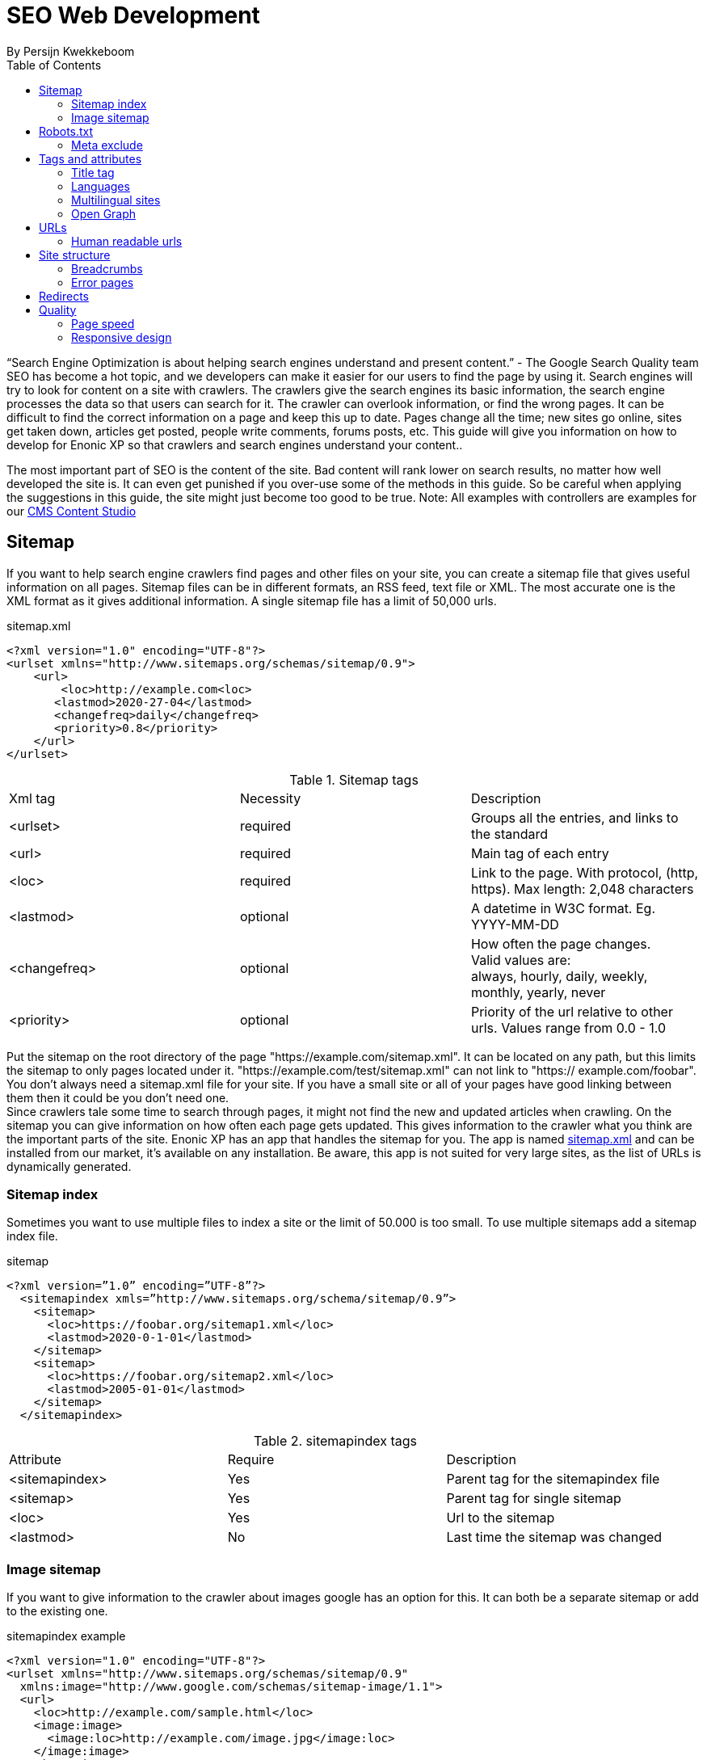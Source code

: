 
= SEO Web Development
By Persijn Kwekkeboom
:toc: 

// Search engine crawlers
// Sitemap
// Robots.txt
// Tags and attributes
// Title
// Languages
// Multilingual sites and sites in different languages
// Open Graph
// URLs
// Human readable urls
// Site structure
// Breadcrumbs
// Error pages
// Redirects
// Quality
// Alt attributes
// Page speed
// Responsive design

“Search Engine Optimization is about helping search engines understand and present content.” - The Google Search Quality team
SEO has become a hot topic, and we developers can make it easier for our users to find the page by using it. Search engines will try to look for content on a site with crawlers. The crawlers give the search engines its basic information, the search engine processes the data so that users can search for it. The crawler can overlook information, or find the wrong pages. It can be difficult to find the correct information on a page and keep this up to date. Pages change all the time; new sites go online, sites get taken down, articles get posted, people write comments, forums posts, etc. This guide will give you information on how to develop for Enonic XP so that crawlers and search engines understand your content.. 

The most important part of SEO is the content of the site. Bad content will rank lower on search results, no matter how well developed the site is. It can even get punished if you over-use some of the methods in this guide. So be careful when applying the suggestions in this guide, the site might just become too good to be true. 
Note: All examples with controllers are examples for our link:https://market.enonic.com/vendors/enonic/content-studio[CMS Content Studio]

== Sitemap
If you want to help search engine crawlers find pages and other files on your site, you can create a sitemap file that gives useful information on all pages.
Sitemap files can be in different formats, an RSS feed, text file or XML. The most accurate one is the XML format as it gives additional information. A single sitemap file has a limit of 50,000 urls.


.sitemap.xml
[source, xml]
----
<?xml version="1.0" encoding="UTF-8"?> 
<urlset xmlns="http://www.sitemaps.org/schemas/sitemap/0.9">
    <url>
        <loc>http://example.com<loc>
       <lastmod>2020-27-04</lastmod>
       <changefreq>daily</changefreq>
       <priority>0.8</priority>
    </url>
</urlset>
----

.Sitemap tags
|===
|Xml tag |Necessity |Description
|<urlset>
|required 
|Groups all the entries, and links to the standard
|<url>
|required
|Main tag of each entry
|<loc>
|required 
|Link to the page. With protocol, (http, https). Max length: 2,048 characters
|<lastmod> 
|optional
|A datetime in W3C format. Eg. YYYY-MM-DD
|<changefreq>
|optional
|How often the page changes. +
Valid values are: + 
always, hourly, daily, weekly, monthly, yearly, never
|<priority>
|optional
|Priority of the url relative to other urls. 
Values range from 0.0 - 1.0
|===

Put the sitemap on the root directory of the page "https://example.com/sitemap.xml". It can be located on any path, but this limits the sitemap to only pages located under it. "https://example.com/test/sitemap.xml" can not link to "https:// example.com/foobar". +
You don’t always need a sitemap.xml file for your site. If you have a small site or all of your pages have good linking between them then it could be you don't need one. +
Since crawlers tale some time to search through pages, it might not find the new and updated articles when crawling. On the sitemap you can give information on how often each page gets updated. This gives information to the crawler what you think are the important parts of the site.
Enonic XP has an app that handles the sitemap for you. The app is named link:https://market.enonic.com/vendors/enonic/com.enonic.app.sitemapxml[sitemap.xml] and can be installed from our market, it’s available on any installation. Be aware, this app is not suited for very large sites, as the list of URLs is dynamically generated. +

=== Sitemap index 
Sometimes you want to use multiple files to index a site or the limit of 50.000 is too small. To use multiple sitemaps add a sitemap index file. 

.sitemap
[source, xml]
----
<?xml version=”1.0” encoding=”UTF-8”?>
  <sitemapindex xmls=”http://www.sitemaps.org/schema/sitemap/0.9”>
    <sitemap>
      <loc>https://foobar.org/sitemap1.xml</loc>
      <lastmod>2020-0-1-01</lastmod>
    </sitemap>
    <sitemap>
      <loc>https://foobar.org/sitemap2.xml</loc>
      <lastmod>2005-01-01</lastmod>
    </sitemap>
  </sitemapindex>
----

.sitemapindex tags
|===
|Attribute |Require |Description
|<sitemapindex>
|Yes
|Parent tag for the sitemapindex file
|<sitemap>
|Yes
|Parent tag for single sitemap
|<loc>
|Yes
|Url to the sitemap
|<lastmod>
|No
|Last time the sitemap was changed
|===

=== Image sitemap
If you want to give information to the crawler about images google has an option for this. It can both be a separate sitemap or add to the existing one.

.sitemapindex example
[source, xml]
----
<?xml version="1.0" encoding="UTF-8"?>
<urlset xmlns="http://www.sitemaps.org/schemas/sitemap/0.9"
  xmlns:image="http://www.google.com/schemas/sitemap-image/1.1">
  <url>
    <loc>http://example.com/sample.html</loc>
    <image:image>
      <image:loc>http://example.com/image.jpg</image:loc>
    </image:image>
    <image:image>
      <image:loc>http://example.com/photo.jpg</image:loc>
    </image:image>
  </url>
</urlset>
----

.Extended standard sitemap xml:
|===
|Tag |Require |Description
|<image:image>
|Yes
|Grouping parent tag. Limit: 1,000 image for each <url>
|<image:loc>
|Yes
|Image url
|<image:caption>
|No
|Image description
|<image:geo_location>
|No
|Location data. City, County, etc
|<image:title>
|No
|The title of the image
|<image:license>
|No
|Url to image license
|===

== Robots.txt
While a sitemap will inform crawlers what pages to search, the Robots.txt file tells the crawler what should be excluded.
If you don’t want a page crawled simply disallow that page in the robots.txt file. Examples of pages that should be excluded: search pages, empty pages, test pages, error pages. You probably do not want a user to get redirected from a search engine to a search on your own site.
Robots.txt format:

.robots.txt example
[source, txt]
----
  User-agent: *
  Disallow: /search/
  Disallow: /test/
  Disallow: /tmp/
----

*User-agent* tell the robots they are allowed to crawl the site. +
*Dissallow* what area not to be crawled. +

From the example above: "Disallow: /search/" will exclude: +
{siteurl}/search.html +
{siteurl}/search/ +
{siteurl}/search/foo.html

On the Enonic XP platform  you can install a link:https://market.enonic.com/vendors/enonic/com.enonic.app.robotstxt[Robots.txt app] where you can define all areas that should be excluded directly from Content Studio. +
Some search engines have extended the format to allow new features in the robots.txt format. Like wildcards in the Disallow value.

=== Meta exclude

While it is possible to exclude a single page in robots.txt file, it will not stop the page from appearing in search engine results. This is because a link to a page can be indexed without the crawler visiting it.
Let’s say on site: http://foobar.com there is a link to a login page. The crawler could find the login link and show the link on the search engine even when robots.txt file excludes that specific page. 

If you want to exclude a page from being on a search engine add the meta tag:
<meta name="robots" content="noindex" />
This tells all crawlers to not index the page. 

Creating the meta tag is included in the SEO meta fields app. It will include a checkbox in the bottom of the content with “Hide from external search engines?”. Checking this will include the meta tag. 

== Tags and attributes

Sometimes crawlers will give the search result in a different language. Or your search result will only show up in a single language when the site supports multiple languages. It's possible to give information to the crawlers that a site supports different languages. It is easy to include the tags, and can give a huge benefit as some sites might not show up in the search results in a specific language.

=== Title tag

For any user visiting your site, you want an accurate and descriptive title that will help them find the page they are looking for. This is also true for crawlers. Similar or identical titles can confuse or make it difficult to tell different pages apart, so each page should have a unique title. 

It is really simple to add a title to a page in Enonic XP. In any page controller, create a custom title or even better: use the display name from its content. You can use a range of different templating engines with Enonic XP. Thymeleaf is used in the example below:

.Js controller
[source, JavaScript]
----
const thymeleaf = require(“/lib/thymeleaf”);
const portal = require(“/lib/xp/portal”);

const view = resolve(“myViewFile.html”);
 
exports.get = function() {
  let content = portal.getContent();
  let model = {
    title : content.displayName;
  }
  return {
    body: thymeleaf.render(view, model),
  }
}
----

.Viewfile thymeleaf
[source, html thymleaf]
----
<html>
    <header>
        <title data-th-text=”${ title }”></title>
    </header>
    [...]
</html>
----

If you don’t want your own code to set a title, our link:https://market.enonic.com/vendors/enonic/com.enonic.app.metafields[SEO metafield app] on the Enonic market has an override title feature. There you can set your own title that will replace any previously set title on the page.

=== Languages

Search engines will tailor the result to specific languages. This will help users find the specific content they are looking for. There are a lot of factors that give crawlers information on what language the site is in. The first thing most crawlers look for are meta tags and the lang attribute.:

Adding a meta tag to your html document. Adding the meta tag can set the content language.

[source, html]
----
    <meta http-equiv="content-language" content="en-us">
----

All http-equiv replace the response data in the header of the page. So it's recommended to set the content-language in the response if possible.

Another option is setting the lang attribute on the html tag. The attribute sets the language for everything inside it, on a html tag it sets the language for the entire page. 

[source, html]
----
    <html lang=”en-us”>
      [...]
    </html>
----

The attributes should be in format: ISO_639-1 and optionaly a dash “-” and ISO_3166-1.
Simply (language code) - (country code). +
It might not always be necessary to add a country code. If a site is in English (en) you don’t have to specify the country code (us, uk) unless your site supports that language variant. 

In Enonic XP it is easy to assign the correct language and set it:
In your controller you can set header data.

[source, JavaScript]
----
const portal = require(“lib/xp/portal”);
exports.get = function() {
    let content = portal.getContent();
    return {
        body: “Your html or dynamic rendering here”,
        header: {
            “content-language”: “no-nb”
        }
    };
}
----

Or setting it on the html tag with thymeleaf: 

.Controller
[source, JavaScript]
----
const portal = require(“lib/xp/portal”);
exports.get = function() {
    let content = portal.getContent();
    let model = {
        language = content.language,
    }
    return {
        body: thymeleaf.render(view, model),
    };
}
----
.View file
[source, html]
----
<html data-th-attr=”lang=${content.language}”>
    [all other dom elements]
</html>
----

NOTE: You have to set the language in Content Studio or handle that the value can be undefined.

Our link:https://market.enonic.com/vendors/enonic/com.enonic.app.metafields[SEO meta fields] app sets the content language on the html tag, so that you don’t have to add it in your own application. It simply adds it based on what content language you set in content studio. 

=== Multilingual sites

Some sites will have different languages. If you don’t give the correct information to crawlers, they can index your page multiple times, or users could find the wrong language in search results, and can give a negative experience.


It is recommended to have different URLs for different languages of the site. This is because it can be difficult for crawlers to find different versions of a page if they are changed with JavaScript or IP address lookup. Bing and Google both use crawlers located in the USA, so they might not find the correct pages if you change the site content depending on the ip or location.


Adding a <link> to the head metadata will link the languages of the different sites.
Crawlers can then index the different pages and give users the best language for the search they made.
[source, html]
----
  <link rel="alternate" hreflang="nb-no" href="no.example.com/" />
----

The hreflang value should be  ISO_639-1 code followed by an optional a dash “-” and ISO_3166-1 code. The language code ISO_3166 is required. Exmaple: "en-gb" "en" english language code, and "gb" Great Britain jcountry code

Some notes - each page should link itself and all other languages. If you have an English, Norwegian and Belarusian page, they should all have three links for each language. The link should be close to the top of the head tag and needs to be in the head element for crawlers to find it.

It is also recommended, but not required, to have an option for languages that don’t match any language. This is done with “hreflang="x-default"”. This can link to a page where the user can select the language. 

It is possible to add the different language sites to a sitemap.xml. 
You need to specify the namespace of the xml file: xmlns:xhtml="http://www.w3.org/1999/xhtml"

.sitemap language example
[source, xml]
----
<?xml version="1.0" encoding="UTF-8"?>
<url>
    <loc>https://no.foobar.com/page.html</loc>
    <xhtml:link rel="alternate" hreflang="nb" href="https://no.foobar.com/page.html" />
</url>
----

Same as with <link> each page needs to refer to all other pages including itself. 
Each <url> tag needs a <xhtml:link> to its own page, and the other language pages. If the pages did not link back, anyone could add a page to a sitemap and claim to be part of a site. If you have different pages for each language use a sitemap index and add a sitemap to each of the translated pages. This will keep it more manageable and organized.

=== Open Graph

When you share a page on a message app or post it online a page preview or thumbnail can shows up, maybe even the title and description of that page. This is often used by social media and is called rich media. Open graph is the protocal used to make websited rich media objects. +
Having a presence in social media helps your ranking on search engines. Search engines want to find relevant content for users, and this is made simpler if they are matched to interested groups. Open Graph data can be used for a lot more than just sharing messages on social media. 

There are some required meta tags for the Open Graph protocol:

[source, html]
----
<meta property="og:title" content="top 10 frameworks" />
<meta property="og:type" content="article" />
<meta property="og:image" content="http://ia.media-imdb.com/images/rock.jpg" />
<meta property="og:url" content="http://www.imdb.com/title/tt0117500/" />
----

*og:title*: Should be the title of the content, often the headline or name. +
*og:type*: The type of content on the page. +
  Article +
  Book +
  profile +
  music.song +
  music.album +
  music.playlist +
  music.radio_station +
  video.movie +
  video.episode +
  video.tv_show +
  Video.other +
  Website +

For a full list of types, visit https://ogp.me/#types

*og:image*: A URL to a representative image for the content of the page. +
*og:url*:     A canonical URL for your content. An identifier to the content of the page. +
E.g. when the website's content is a movie. Then the URL links to the movies entry on a movie archive website. +

There are some optional tags. It is recommended to include them. +
*og:audio*: The URL to the content audio +
*og:description*: A short description of what is on the page. +
*og:determiner*: The word that appears before the name of the content in a sentence. A, An, The, “” (blank) or Auto. Auto will give the choice of a or an. +
*og:local*: The locale of the tags. What language they are in. Format: ISO_3166-1, an underscore “_” and ISO_639-1. +
*og:locale*:alternate: Other locales this page is available in. +
*og:site_name*: The site name the object is part of. This is often the homepage title or company the page belongs to. +
*og:video*: A url video that compliments this page. +

We have made our link:https://market.enonic.com/vendors/enonic/com.enonic.app.metafields[SEO Meta Fields] app to handle Open Graph properties for different social media platforms. How the different social media use these properties changes a lot, even on different devices. The app tries to search for the different properties in the content data, but you can override them with setting a value in the SEO content field. + 

== URLs
Properly understanding them and creating URLs can help both search engines but also users of the site. If a site has a different url by region or language this needs to have a unique url. Or the search engine and user might not find the content. 

Example URL: +
Https :/ /www.example.com / blog ? q=search # headline +
Protocol :// host / path ? query # fragment +

*Protocol:* Search engines prefer the use of https over http. Different protocols are handled by crawlers, so http and https are seen as different sites. Use redirects so crawlers and users get the same protocol. Eg. http redirects to the https version. +
*Host*: Should be the main name of your organization or product. Even with users being able to bookmark different pages, avoid having really long names. It should be possible to remember the site name and navigate to it. Search engines see different pages with www and without www. Set up redirects so that all pages resolve to the same host. Eg. www.example.com resolves to example.com. +
*Path*: The path adds a more specific destination on the page. This is case sensitive so the example.com/blog is not the same as example.com/Blog. The same goes for trailing slashes. example.com/blog is not the same page as example.com/blog/. Try to keep these consistent around your site, and in internal linking. +
*Query/fragment*: Bing recommends to avoid using these if possible. Google will ignore fragments. +

Enonic XP combined with Content Studio has a built in way to handle URLs. When generating URLs, it will never create trailing slashes. Going to a page with the trailing slashes will always result in the same page as without the trailing slash. 

Handling the query part of the URLs is simple inside the page controller. All query variables will be returned in the request object. So when someone visits a page it pass request parameter to the controller and the query values are available in the controller:

.Example controller
[source, JavaScript]
----
// Triggered url: www.foobar.com?test=true&s=blog /

exports.get = function(request) { 
    let test = request.params.test;
    let search = request.params.blog;
    log.info(test);
    log.info(search);
}
----

=== Human readable urls
It is easier to remember a simple URL that does not contain lots of numbers or other non readable text. +
Example: +
    example.com/folder5/b5c145d1-353c-43c5-85fb-35d02cbf7d89.html +
    example.com/articles/top-ten-games-2020.html +

Setting simple and relatable URLs will make it easier to understand where in the site hierarchy you are, and easier to remember the URL itself. 
Enonic XP creates URLs for a page in a subtle way, when creating content you fill in a name. The same name is used to create an url. So if your on the page www.foobar.com and you create a landing page with the name “next page”, Content Studio will then let you access it via the URL: www.foobar.com/next-page (spaces get automatically changed to “-" dashes). 
This is also true for folders, so creating a folder will add a path onto the host: www.foobar.com/all-images. It is possible to change the path independent of the name. 

image::images/content_studio_path.png[Content studio content name and path input fields, 500]

In the above image: “next page” is the name field, “next-page” is the path field +

== Site structure 
Having a good site structure helps the visitors of a site. It can also help search engines understand what information is important or not. When a crawler goes through a site structure, it will follow links found on the domain eg. www.foobar.com. In the menu is a link to /blog, the crawler will follow this link and it knows then that the homepage (foobar.com) goes to the blog page. By going through all the links like in the example it will map the site structure, and it will also know the main pages / the most important pages. If a user searches for a specific page the user will still find them. Search engines will not only find the important pages, all the individual pages get indexed.


So having a site higher up in the hierarchy can give information to search engines that the pages are more important. 


Example structure: 

image::images/content_studio_structure.png[Tree strucutre of a page, 500]

Having the blog page straight under the main site marks it as a more important site than one of the blog articles. The URL to the blog in the example above would be homepage/blog

When using Content Studio and Enonic XP, each page will automatically create the page where you placed it in the site structure. Creating the page blog under homepage will result in the URL: www.homepage.no/blog. This is important to keep in mind so you do not create unnecessary site structure.


=== Breadcrumbs
It can also be helpful to add breadcrumbs on all pages to give a better understanding to both crawlers and users on where they are currently in the site. Since crawlers follow links having short navigational links from where the page was and where you currently are, can give some help to the crawler how the page is structured. 
Example:
URL: www.home.com/blog/top-10
Breadcrumb: home-> blog -> top 10
Where each breadcrumbs word is a link to that page. 
“Home” goes to www.home.it 
“Blog” goes to www.home.it/blog
“Top 10” goes to www.home.it/blog/top-10

=== Error pages
When following links or by changing the url a user can find a page that does not exist. Handling this can have an impact on the user experience and the website. If the users sees an error message or technical data on visiting a page this will often confuse them and they can simply leave because of it.

It is recommended to create error pages that allow the user to go back or continue the navigation of the site. Could try to make suggestions based on the url they are trying to visit. Even crawlers can benefit from this, since the crawlers map internal links on the site, they can also find pages that don’t exist anymore.

Creating error pages can be difficult, since you have to handle all pages that do not exist. Enonic XP gives a simple solution to handle error pages by using an error controller. The error controller can handle all http status codes, like 404 status code (not found). 

To create an error handler, just add a folder in your project `src\main\resources\site\error` 
And add a controller error.js, and you can also add a view file. 
Note: Be careful not to create an error in the error controller. This will result in a loop of the error controller trying to handle its own error.  

.Example error handler:
[source, JavaScript]
----
exports.handleError = function() {
    //Controller code
}
----

== Redirects
Redirect are pages that send the traffic from one page to another. This is often done when migrating a page, the page switches domain or when multiple urls go to the same page. 

There mainly two main HTTP status codes used for redirects: +
*302 found* +
*301 permanently moved* +
If a page is temporarily moved use HTTP status code 302. It will tell anyone visiting the site that the URL is temporarily moved to another page. A crawler will index your page on the given URL and not the resolved URL after a redirect. 
 
The other side of this would be a 301 or a permanently moved page then a crawler will index the resolved URL (target page) instead of the requested URL. 
Example: +
www.foobar.com/test redirects to www.foobar.com/demo +
With a *302 code*, the /test page gets indexed. +
With a *301 code*, the /demo page gets indexed. +

Redirect app (soon™)

== Quality
There are some things that you can do to improve the quality of your page that will also improve the ranking on your sites. One of the things that help improve a web page is letting non-graphical users understand the page. A crawler does not see what an image is, it does not have eyes. Improving accessibility will improve the quality of a site for users and SEO.

Alt attributes
A simple addition to add to all images is a description of the image in its alt attribute. This will give information about the image to those who don’t see the graphic image, like screen readers or crawlers. A description should be as short and precise as possible. Another benefit of adding alt attributes is that if the image can’t be rendered, the alt text will be displayed instead.
Example image with tag attribute:

.image tag example
[source, html]
----
<img src=”path/to/image” alt=”planet earth” />
----

=== Page speed
The most difficult metric in SEO is probably page speed. Page speed is often talked about when it comes to SEO and website development in general. I hope to shed some light on the subject and how page speed is linked to SEO. 

Fast page speeds will not in general improve ranking on search engines, but it is one of many metrics used in calculating search engine ranking. Having a page that uses a lot of time before the main content is shown will not be good for the user or crawlers. A page needs to follow the user behavior. Let me give some common examples of this: 
The images on the bottom of the page usually are not that important while the images on the top are, since the user sees them first.
So look into lazy loading images. As of the time of writing there is an attribute you can add to images, but most browsers do not support this attribute yet. This is also possible to achieve with front end JavaScript.

.Lazy loading example
[source, html]
----
<img loading=”lazy”` src=”path/to/image”/ alt=”short description”/>
----

The contact input field on the bottom of the page is usually not the first thing the user clicks on. While it is important that the page does not use 20 seconds to execute all JavaScript, it might not be damaging if the contact form does take some time before it accepts input. 

While the above examples show how the webpage needs to fit the user needs, there are some elements that can decrease the webpage speed in general. One of them is large images, or rather unnecessary large images. If a user browses the page in a small window, it will not need to render large images. It is better to fit the image to the browser size. A common mistake is to change the size using only css, this does not change the original image so it will still fetch the original image and then . 

Image sizes (both the pixel size and file byte size) is something that enonic XP has a built in feature to handle. The portal API has an imageUrl function. That handles the scale and quality of the image, it returns an image URL that can be passed to the image src attribute.

See the portal library function: portal.imageUrl +
The two important parameters for size are: +
Scale can be used to set a certain image pixel size. +
Quality can decrease the file size. Default to 95. +

Example:
[source, JavaScript]
----
//Inside a controller
let imageurl = portal.imageUrl({
    key: “imageId”,
    Scale: “width(500)”
});
----

And usually you want to create different images for different device sizes:

[source, JavaScript]
----
//Inside a controller
let tinyImage = portal.imageUrl({
    key: “imageId”,
    scale: “width(400)”
});
//uses the same image id
let largeImage = portal.imageUr({
    key: “imageid”,
    scale: “width(600)”
}); 
----

Pass the image URL to the frontend to render them on the page. Like for example: the srcset attribute.

=== Responsive design
Images in different sizes brings us to the topic of responsive design. While most search engines will handle pages on all devices, a responsively designed website will help the page ranking. A responsive page will attract more users. Supporting all devices will not exclude any users that visit the site. The more difficult part of having a responsive site, is supporting different devices with different comping power. A page could cause trouble if some devices can’t render it properly because it’s too demanding on its resources. 

Rendering most of the page and its content on the server side helps with supporting all devices, since the computing strength of the server gives a lower load on the device and browser. Enonic XP does server side rendering. While this can be changed and be modified, using Content Studio and page controllers will reduce the amount of rendering done by the devices.


Links and resources used in this guide:

Google sitemap image, https://support.google.com/webmasters/answer/178636 +
Sitemap standard: https://www.sitemaps.org/protocol.html +
Google sitemap: https://support.google.com/webmasters/answer/156184 +
Google sitemap index file: https://support.google.com/webmasters/answer/75712 +
Google robots.txt: https://support.google.com/webmasters/answer/6062608 +
Google multi-regional and multilingual sites: https://support.google.com/webmasters/answer/182192 +
Bing language: https://blogs.bing.com/webmaster/2011/03/01/how-to-tell-bing-your-websites-country-and-language/ +
Yahoo higher page ranking: https://help.yahoo.com/kb/SLN2216.html  +
Google hreflang: https://developers.google.com/web/tools/lighthouse/audits/hreflang +
Open graph protocol: https://ogp.me/ +
URI: https://en.wikipedia.org/wiki/Uniform_Resource_Identifier  +
Breadcrumb: https://schema.org/BreadcrumbList  +
404 pages / error pages: https://support.google.com/webmasters/answer/93641 +
Site speed google webmasters: https://www.youtube.com/watch?v=7HKYsJJrySY +
Lazy loading html: https://developer.mozilla.org/en-US/docs/Web/HTML/Element/img#attr-loading +


